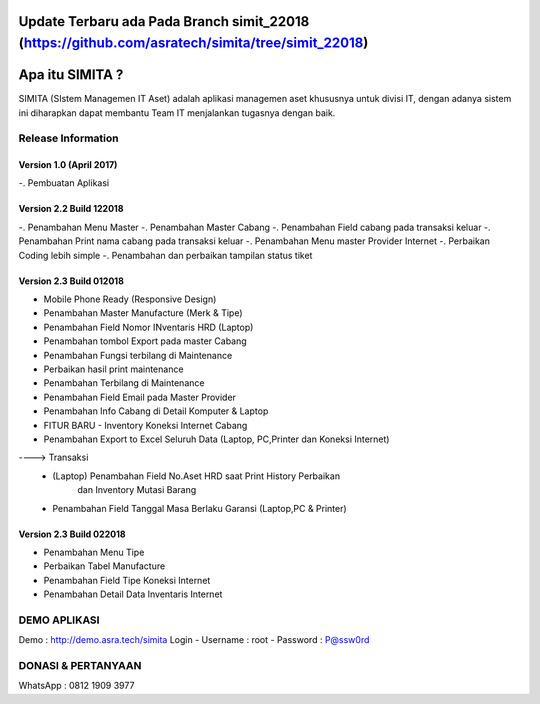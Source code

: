 ###################
Update Terbaru ada Pada Branch simit_22018 (https://github.com/asratech/simita/tree/simit_22018)
###################

###################
Apa itu SIMITA ?
###################

SIMITA (SIstem Managemen IT Aset) adalah aplikasi managemen aset khususnya untuk divisi IT, dengan adanya sistem ini diharapkan dapat membantu Team IT menjalankan tugasnya dengan baik.

*******************
Release Information
*******************

Version 1.0 (April 2017)
------------------------
-. Pembuatan Aplikasi

Version 2.2 Build 122018
------------------------
-. Penambahan Menu Master
-. Penambahan Master Cabang
-. Penambahan Field cabang pada transaksi keluar
-. Penambahan Print nama cabang pada transaksi keluar
-. Penambahan Menu master Provider Internet
-. Perbaikan Coding lebih simple
-. Penambahan dan perbaikan tampilan status tiket

Version 2.3 Build 012018
------------------------
- Mobile Phone Ready (Responsive Design)
- Penambahan Master Manufacture (Merk & Tipe)
- Penambahan Field Nomor INventaris HRD (Laptop)
- Penambahan tombol Export pada master Cabang
- Penambahan Fungsi terbilang di Maintenance
- Perbaikan hasil print maintenance
- Penambahan Terbilang di Maintenance
- Penambahan Field Email pada Master Provider
- Penambahan Info Cabang di Detail Komputer & Laptop
- FITUR BARU - Inventory Koneksi Internet Cabang
- Penambahan Export to Excel Seluruh Data (Laptop, PC,Printer dan Koneksi Internet)
----> Transaksi
	- (Laptop) Penambahan Field No.Aset HRD saat Print History Perbaikan
	  	   dan Inventory Mutasi Barang
	- Penambahan Field Tanggal Masa Berlaku Garansi (Laptop,PC & Printer)

Version 2.3 Build 022018
------------------------
- Penambahan Menu Tipe
- Perbaikan Tabel Manufacture
- Penambahan Field Tipe Koneksi Internet
- Penambahan Detail Data Inventaris Internet

**************************
DEMO APLIKASI
**************************

Demo : http://demo.asra.tech/simita
Login
- Username : root
- Password : P@ssw0rd

**************************
DONASI & PERTANYAAN
**************************
WhatsApp : 0812 1909 3977
